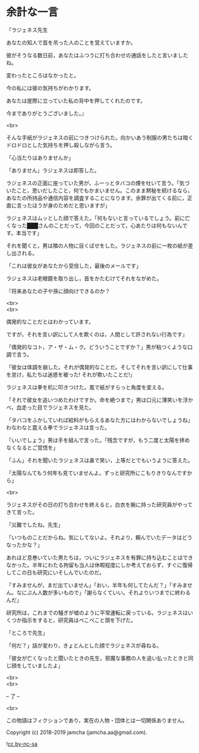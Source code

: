 #+OPTIONS: toc:nil
#+OPTIONS: \n:t

* 余計な一言

  『ラジェネス先生

  あなたの知人で首を吊った人のことを覚えていますか。

  彼がそうなる数日前，あなたはふつうに打ち合わせの通話をしたと言いましたね。

  変わったところはなかったと。

  今の私には彼の気持ちがわかります。

  あなたは崖際に立っていた私の背中を押してくれたのです。

  今までありがとうございました。』

  <br>

  そんな手紙がラジェネスの前につきつけられた。向かいあう制服の男たちは暗くドロドロとした気持ちを押し殺しながら言う。

  「心当たりはありませんか」

  「ありません」ラジェネスは即答した。

  ラジェネスの正面に座っていた男が，ふーっとタバコの煙を吐いて言う。「気づいたこと，思いだしたこと，何でもかまいません。このまま黙秘を続けるなら，あなたの所持品や通信内容を調査することになります。余罪が出てくる前に，正直に言ったほうが身のためだと思いますが」

  ラジェネスはムッとした顔で答えた。「何もないと言っているでしょう。前に亡くなった███さんのことだって，今回のことだって，心あたりは何もないんです。本当です」

  それを聞くと，男は隣の人物に目くばせをした。ラジェネスの前に一枚の紙が差し出される。

  「これは彼女があなたから受信した，最後のメールです」

  ラジェネスは老眼鏡を取り出し，首をかたむけてそれをながめた。

  『将来あなたの子や孫に顔向けできるのか？

  <br>
  <br>

  偶発的なことだとはわかっています。

  ですが，それを言い訳にして人を欺くのは，人間として許されない行為です』

  「偶発的なコト，ア・ザ・ム・ク。どういうことですか？」男が粘つくような口調で言う。

  「彼女は体調を崩した。それが偶発的なことだ。そしてそれを言い訳にして仕事を怠け，私たちは迷惑を被った! それが欺いたことだ!」

  ラジェネスは拳を机に叩きつけた。風で紙がすらっと角度を変える。

  「それで彼女を追いつめたわけですか。命を絶つまで」男は口元に薄笑いを浮かべ，血走った目でラジェネスを見た。

  「タバコをふかしていれば給料がもらえるあなた方にはわからないでしょうね」わなわなと震える拳でラジェネスは言った。

  「いいでしょう」男は手を組んで言った。「残念ですが，もう二度と太陽を拝めなくなるとご覚悟を」

  「ふん」それを聞いたラジェネスは鼻で笑い，上等だとでもいうように答えた。

  「太陽なんてもう何年も見ていませんよ。ずっと研究所にこもりきりなんですから」

  <br>

  ラジェネスがその日の打ち合わせを終えると，白衣を腕に持った研究員がやってきて言った。

  「災難でしたね，先生」

  「いつものことだからね。気にしてないよ。それより，頼んでいたデータはどうなったかな？」

  あれほど息巻いていた男たちは，ついにラジェネスを有罪に持ち込むことはできなかった。半年にわたる拘留も当人は休暇程度にしか考えておらず，すぐに復帰してこの日も研究にいそしんでいたのだ。

  「すみませんが，まだ出ていません」「おい，半年も何してたんだ？」「すみません。なにぶん人数が多いもので」「謝らなくていい。それよりいつまでに終わるんだ」

  研究所は，これまでの騒ぎが嘘のように平常運転に戻っている。ラジェネスはいくつか指示をすると，研究員はぺこぺこと頭を下げた。

  「ところで先生」

  「何だ？」話が変わり，きょとんとした顔でラジェネスが尋ねる。

  「彼女が亡くなったと聞いたときの先生，邪魔な事務の人を追い払ったときと同じ顔をしていましたよ」

  <br>
  <br>

  -- 了 --

  <br>

  この物語はフィクションであり，実在の人物・団体とは一切関係ありません。

  Copyright (c) 2018-2019 jamcha (jamcha.aa@gmail.com).

  ![[https://i.creativecommons.org/l/by-nc-sa/4.0/88x31.png][cc by-nc-sa]]
